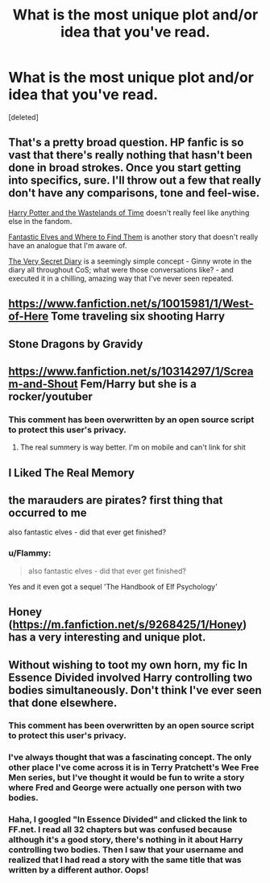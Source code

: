 #+TITLE: What is the most unique plot and/or idea that you've read.

* What is the most unique plot and/or idea that you've read.
:PROPERTIES:
:Score: 10
:DateUnix: 1423448585.0
:DateShort: 2015-Feb-09
:FlairText: Discussion
:END:
[deleted]


** That's a pretty broad question. HP fanfic is so vast that there's really nothing that hasn't been done in broad strokes. Once you start getting into specifics, sure. I'll throw out a few that really don't have any comparisons, tone and feel-wise.

[[https://www.fanfiction.net/s/4068153/2/Harry-Potter-and-the-Wastelands-of-Time][Harry Potter and the Wastelands of Time]] doesn't really feel like anything else in the fandom.

[[https://www.fanfiction.net/s/8197451/][Fantastic Elves and Where to Find Them]] is another story that doesn't really have an analogue that I'm aware of.

[[http://archiveofourown.org/works/2345300/chapters/5171522][The Very Secret Diary]] is a seemingly simple concept - Ginny wrote in the diary all throughout CoS; what were those conversations like? - and executed it in a chilling, amazing way that I've never seen repeated.
:PROPERTIES:
:Author: Lane_Anasazi
:Score: 10
:DateUnix: 1423464009.0
:DateShort: 2015-Feb-09
:END:


** [[https://www.fanfiction.net/s/10015981/1/West-of-Here]] Tome traveling six shooting Harry
:PROPERTIES:
:Author: commando678
:Score: 4
:DateUnix: 1423489167.0
:DateShort: 2015-Feb-09
:END:


** Stone Dragons by Gravidy
:PROPERTIES:
:Score: 3
:DateUnix: 1423497438.0
:DateShort: 2015-Feb-09
:END:


** [[https://www.fanfiction.net/s/10314297/1/Scream-and-Shout]] Fem/Harry but she is a rocker/youtuber
:PROPERTIES:
:Author: commando678
:Score: 2
:DateUnix: 1423489117.0
:DateShort: 2015-Feb-09
:END:

*** This comment has been overwritten by an open source script to protect this user's privacy.
:PROPERTIES:
:Author: metaridley18
:Score: 5
:DateUnix: 1423516033.0
:DateShort: 2015-Feb-10
:END:

**** The real summery is way better. I'm on mobile and can't link for shit
:PROPERTIES:
:Author: commando678
:Score: 2
:DateUnix: 1423519048.0
:DateShort: 2015-Feb-10
:END:


** I Liked The Real Memory
:PROPERTIES:
:Author: Notosk
:Score: 2
:DateUnix: 1423502813.0
:DateShort: 2015-Feb-09
:END:


** the marauders are pirates? first thing that occurred to me

also fantastic elves - did that ever get finished?
:PROPERTIES:
:Author: flagamuffin
:Score: 2
:DateUnix: 1423553483.0
:DateShort: 2015-Feb-10
:END:

*** u/Flammy:
#+begin_quote
  also fantastic elves - did that ever get finished?
#+end_quote

Yes and it even got a sequel 'The Handbook of Elf Psychology'
:PROPERTIES:
:Author: Flammy
:Score: 2
:DateUnix: 1424173161.0
:DateShort: 2015-Feb-17
:END:


** Honey ([[https://m.fanfiction.net/s/9268425/1/Honey]]) has a very interesting and unique plot.
:PROPERTIES:
:Author: AlmightyWibble
:Score: 2
:DateUnix: 1423642400.0
:DateShort: 2015-Feb-11
:END:


** Without wishing to toot my own horn, my fic In Essence Divided involved Harry controlling two bodies simultaneously. Don't think I've ever seen that done elsewhere.
:PROPERTIES:
:Author: Taure
:Score: 5
:DateUnix: 1423510643.0
:DateShort: 2015-Feb-09
:END:

*** This comment has been overwritten by an open source script to protect this user's privacy.
:PROPERTIES:
:Author: metaridley18
:Score: 2
:DateUnix: 1423520225.0
:DateShort: 2015-Feb-10
:END:


*** I've always thought that was a fascinating concept. The only other place I've come across it is in Terry Pratchett's Wee Free Men series, but I've thought it would be fun to write a story where Fred and George were actually one person with two bodies.
:PROPERTIES:
:Author: Madam_Hook
:Score: 1
:DateUnix: 1424718802.0
:DateShort: 2015-Feb-23
:END:


*** Haha, I googled "In Essence Divided" and clicked the link to FF.net. I read all 32 chapters but was confused because although it's a good story, there's nothing in it about Harry controlling two bodies. Then I saw that your username and realized that I had read a story with the same title that was written by a different author. Oops!
:PROPERTIES:
:Author: Madam_Hook
:Score: 1
:DateUnix: 1424790625.0
:DateShort: 2015-Feb-24
:END:
